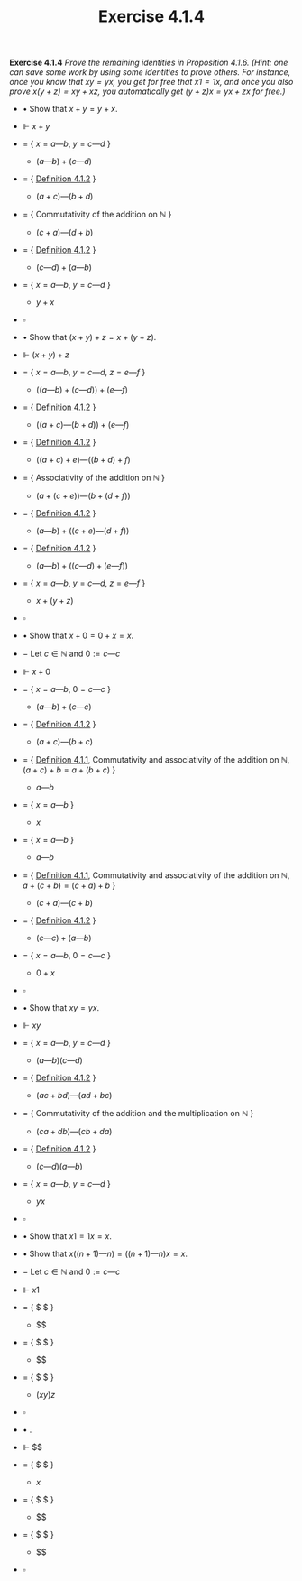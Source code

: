#+title: Exercise 4.1.4

#+LATEX_HEADER: \usepackage{amsmath}
#+LATEX_HEADER: \usepackage{amssymb}
#+LATEX_HEADER: \usepackage{a4wide}
#+LATEX_HEADER: \renewcommand{\labelitemi}{}
#+LATEX_HEADER: \renewcommand{\labelitemii}{}
#+LATEX_HEADER: \renewcommand{\labelitemiii}{}
#+LATEX_HEADER: \renewcommand{\labelitemiv}{}
#+LaTeX_HEADER: \newcommand{\pp}{\hspace{-0.5pt}{+}\hspace{-4pt}{+}}
#+LaTeX_HEADER: \usepackage[utf8]{inputenc} \usepackage{titlesec}
#+LaTeX_HEADER: \titleformat{\chapter}[block]{\bfseries\Huge}{}{0em}{}
#+LaTeX_HEADER: \titleformat{\section}[hang]{\bfseries\Large}{}{1em}{\thesection\enspace}
#+OPTIONS: num:nil
#+HTML_HEAD: <style type="text/css">
#+HTML_HEAD:  ol#al { list-style-type: upper-alpha; }
#+HTML_HEAD: </style>
*Exercise 4.1.4* /Prove the remaining identities in Proposition 4.1.6. (Hint: one can save some work by using some identities to prove others. For instance, once you know that $xy = yx$, you get for free that $x1 = 1x$, and once you also prove $x(y + z) = xy + xz$, you automatically get $(y + z)x = yx + zx$ for free.)/

- $\bullet$ Show that $x + y = y + x$.

- $\Vdash$ $x + y$

- $=$ { $x = a — b$, $y = c — d$ }

  - $(a — b) + (c — d)$

- $=$ { [[../definition-4.1.2.org][Definition 4.1.2]] }

  - $(a + c) — (b + d)$

- $=$ { Commutativity of the addition on $\mathbb N$ }

  - $(c + a) — (d + b)$

- $=$ { [[../definition-4.1.2.org][Definition 4.1.2]] }

  - $(c — d) + (a — b)$

- $=$ { $x = a — b$, $y = c — d$ }

  - $y + x$

- $\square$

- $\bullet$ Show that $(x + y) + z = x + (y + z)$.

- $\Vdash$ $(x + y) + z$

- $=$ { $x = a — b$, $y = c — d$, $z = e — f$ }

  - $((a — b) + (c — d)) + (e — f)$

- $=$ { [[../definition-4.1.2.org][Definition 4.1.2]] }

  - $((a + c) — (b + d)) + (e — f)$

- $=$ { [[../definition-4.1.2.org][Definition 4.1.2]] }

  - $((a + c) + e) — ((b + d) + f)$

- $=$ { Associativity of the addition on $\mathbb N$ }

  - $(a + (c + e)) — (b + (d + f))$

- $=$ { [[../definition-4.1.2.org][Definition 4.1.2]] }

  - $(a — b) + ((c + e) — (d + f))$

- $=$ { [[../definition-4.1.2.org][Definition 4.1.2]] }

  - $(a — b) + ((c — d) + (e — f))$

- $=$ { $x = a — b$, $y = c — d$, $z = e — f$ }

  - $x + (y + z)$

- $\square$


- $\bullet$ Show that $x + 0 = 0 + x = x$.

- $-$ Let $c\in \mathbb N$ and $0 := c — c$

- $\Vdash$ $x + 0$

- $=$ { $x = a — b$, $0 = c — c$ }

  - $(a — b) + (c — c)$

- $=$ { [[../definition-4.1.2.org][Definition 4.1.2]] }

  - $(a + c) — (b + c)$

- $=$ { [[../definition-4.1.1.org][Definition 4.1.1]], Commutativity and associativity of the addition on $\mathbb N$, $(a + c) + b = a + (b + c)$  }

  - $a — b$

- $=$ { $x = a — b$ }

  - $x$

- $=$ { $x = a — b$ }

  - $a — b$

- $=$ { [[../definition-4.1.1.org][Definition 4.1.1]], Commutativity and associativity of the addition on $\mathbb N$, $a + (c + b) = (c + a) + b$  }

  - $(c + a) — (c + b)$

- $=$ { [[../definition-4.1.2.org][Definition 4.1.2]] }

  - $(c — c) + (a — b)$

- $=$ { $x = a — b$, $0 = c — c$ }

  - $0 + x$

- $\square$

- $\bullet$ Show that $xy = yx$.

- $\Vdash$ $xy$

- $=$ { $x = a — b$, $y = c — d$ }

  - $(a — b)(c — d)$

- $=$ { [[../definition-4.1.2.org][Definition 4.1.2]] }

  - $(ac + bd) — (ad + bc)$

- $=$ { Commutativity of the addition and the multiplication on $\mathbb N$ }

  - $(ca + db) — (cb + da)$

- $=$ { [[../definition-4.1.2.org][Definition 4.1.2]] }

  - $(c — d)(a — b)$

- $=$ { $x = a — b$, $y = c — d$ }

  - $yx$

- $\square$

- $\bullet$ Show that $x1 = 1x = x$.

- $\bullet$ Show that $x((n+1)—n) = ((n+1)—n)x = x$.

- $-$ Let $c\in \mathbb N$ and $0 := c — c$

- $\Vdash$ $x1$

- $=$ { $ $ }

  - $$

- $=$ { $ $ }

  - $$

- $=$ { $ $ }

  - $(xy)z$

- $\square$

- $\bullet$ .

- $\Vdash$ $$

- $=$ { $ $ }

  - $x$

- $=$ { $ $ }

  - $$

- $=$ { $ $ }

  - $$

- $\square$
